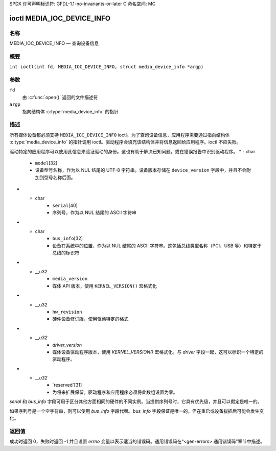 SPDX 许可声明标识符: GFDL-1.1-no-invariants-or-later
C 命名空间: MC

.. _media_ioc_device_info:

***************************
ioctl MEDIA_IOC_DEVICE_INFO
***************************

名称
====

MEDIA_IOC_DEVICE_INFO — 查询设备信息

概要
========

.. c:macro:: MEDIA_IOC_DEVICE_INFO

``int ioctl(int fd, MEDIA_IOC_DEVICE_INFO, struct media_device_info *argp)``

参数
=========

``fd``
    由 :c:func:`open()` 返回的文件描述符
``argp``
    指向结构体 :c:type:`media_device_info` 的指针

描述
===========

所有媒体设备都必须支持 ``MEDIA_IOC_DEVICE_INFO`` ioctl。为了查询设备信息，应用程序需要通过指向结构体 :c:type:`media_device_info` 的指针调用 ioctl。驱动程序会填充该结构体并将信息返回给应用程序。ioctl 不应失败。

.. c:type:: media_device_info

.. tabularcolumns:: |p{4.4cm}|p{4.4cm}|p{8.5cm}|

.. flat-table:: 结构体 media_device_info
    :header-rows:  0
    :stub-columns: 0
    :widths:       1 1 2

    *  -  char
       -  ``driver``\ [16]
       -  实现媒体 API 的驱动名称，作为以 NUL 结尾的 ASCII 字符串。驱动版本存储在 ``driver_version`` 字段中
驱动特定的应用程序可以使用此信息来验证驱动的身份。这也有助于解决已知问题，或在错误报告中识别驱动程序。
*  -  char
       -  ``model``\ [32]
       -  设备型号名称，作为以 NUL 结尾的 UTF-8 字符串。设备版本存储在 ``device_version`` 字段中，并且不会附加到型号名称后面。
*  -  char
       -  ``serial``\ [40]
       -  序列号，作为以 NUL 结尾的 ASCII 字符串
*  -  char
       -  ``bus_info``\ [32]
       -  设备在系统中的位置，作为以 NUL 结尾的 ASCII 字符串。这包括总线类型名称（PCI、USB 等）和特定于总线的标识符
*  -  __u32
       -  ``media_version``
       -  媒体 API 版本，使用 ``KERNEL_VERSION()`` 宏格式化
*  -  __u32
       -  ``hw_revision``
       -  硬件设备修订版，使用驱动特定的格式
*  -  `__u32`
       -  `driver_version`
       -  媒体设备驱动程序版本，使用 `KERNEL_VERSION()` 宏格式化。与 `driver` 字段一起，这可以标识一个特定的驱动程序。
*  -  `__u32`
       -  `reserved`[31]
       -  为将来扩展保留。驱动程序和应用程序必须将此数组设置为零。

`serial` 和 `bus_info` 字段可用于区分其他方面相同的硬件的不同实例。当提供序列号时，它具有优先级，并且可以假定是唯一的。

如果序列号是一个空字符串，则可以使用 `bus_info` 字段代替。`bus_info` 字段保证是唯一的，但在重启或设备拔插后可能会发生变化。

返回值
======

成功时返回 0，失败时返回 -1 并且设置 `errno` 变量以表示适当的错误码。通用错误码在“<gen-errors> 通用错误码”章节中描述。
